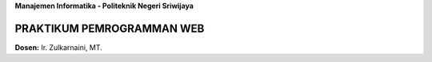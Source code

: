**Manajemen Informatika - Politeknik Negeri Sriwijaya**

##########################
PRAKTIKUM PEMROGRAMMAN WEB
##########################

**Dosen:** Ir. Zulkarnaini, MT.